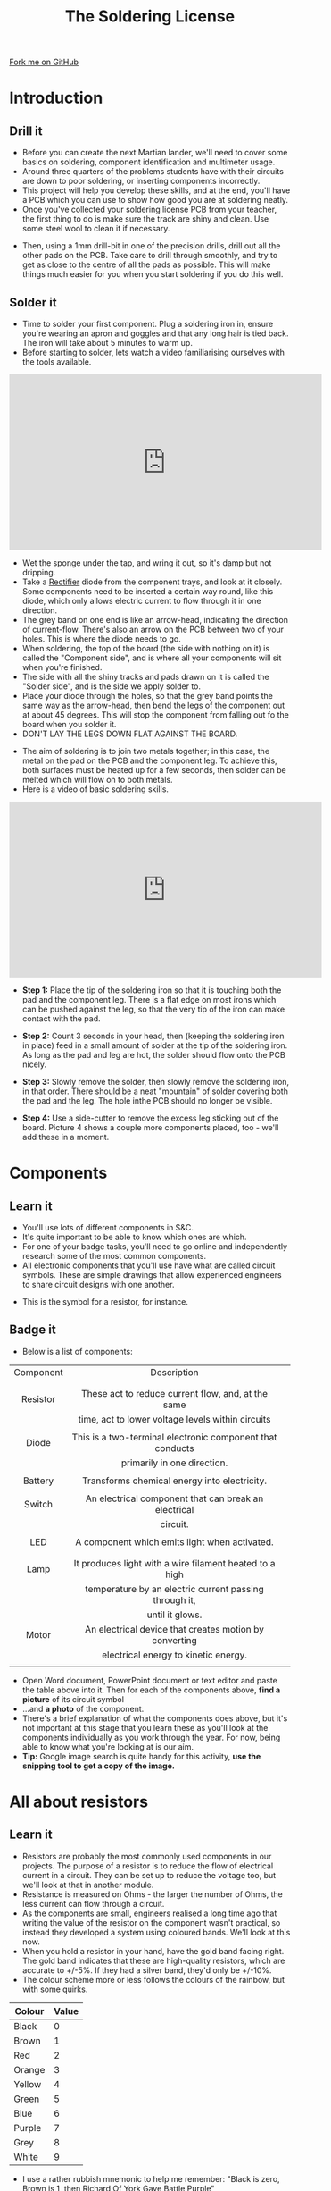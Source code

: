 #+STARTUP:indent
#+HTML_HEAD: <link rel="stylesheet" type="text/css" href="css/styles.css"/>
#+HTML_HEAD_EXTRA: <link href='http://fonts.googleapis.com/css?family=Ubuntu+Mono|Ubuntu' rel='stylesheet' type='text/css'>
#+BEGIN_COMMENT
#+STYLE: <link rel="stylesheet" type="text/css" href="css/styles.css"/>
#+STYLE: <link href='http://fonts.googleapis.com/css?family=Ubuntu+Mono|Ubuntu' rel='stylesheet' type='text/css'>
#+END_COMMENT
#+OPTIONS: f:nil author:nil num:1 creator:nil timestamp:nil 
#+TITLE: The Soldering License
#+AUTHOR: Stephen Brown

#+BEGIN_HTML
<div class=ribbon>
<a href="https://github.com/stsb11/soldering_license">Fork me on GitHub</a>
</div>
<center>
<img src='img/done.jpg' width=33%>
</center>
#+END_HTML

* COMMENT Use as a template
:PROPERTIES:
:HTML_CONTAINER_CLASS: activity
:END:
** Learn It
:PROPERTIES:
:HTML_CONTAINER_CLASS: learn
:END:

** Research It
:PROPERTIES:
:HTML_CONTAINER_CLASS: research
:END:

** Design It
:PROPERTIES:
:HTML_CONTAINER_CLASS: design
:END:

** Build It
:PROPERTIES:
:HTML_CONTAINER_CLASS: build
:END:

** Test It
:PROPERTIES:
:HTML_CONTAINER_CLASS: test
:END:

** Run It
:PROPERTIES:
:HTML_CONTAINER_CLASS: run
:END:

** Document It
:PROPERTIES:
:HTML_CONTAINER_CLASS: document
:END:

** Code It
:PROPERTIES:
:HTML_CONTAINER_CLASS: code
:END:

** Program It
:PROPERTIES:
:HTML_CONTAINER_CLASS: program
:END:

** Try It
:PROPERTIES:
:HTML_CONTAINER_CLASS: try
:END:

** Badge It
:PROPERTIES:
:HTML_CONTAINER_CLASS: badge
:END:

** Save It
:PROPERTIES:
:HTML_CONTAINER_CLASS: save
:END:

e* Introduction
[[file:img/pic.jpg]]
:PROPERTIES:
:HTML_CONTAINER_CLASS: intro
:END:
** What are PIC chips?
:PROPERTIES:
:HTML_CONTAINER_CLASS: research
:END:
Peripheral Interface Controllers are small silicon chips which can be programmed to perform useful tasks.
In school, we tend to use Genie branded chips, like the C08 model you will use in this project. Others (e.g. PICAXE) are available.
PIC chips allow you connect different inputs (e.g. switches) and outputs (e.g. LEDs, motors and speakers), and to control them using flowcharts.
Chips such as these can be found everywhere in consumer electronic products, from toasters to cars. 

While they might not look like much, there is more computational power in a single PIC chip used in school than there was in the space shuttle that went to the moon in the 60's!
** When would I use a PIC chip?
Imagine you wanted to make a flashing bike light; using an LED and a switch alone, you'd need to manually push and release the button to get the flashing effect. A PIC chip could be programmed to turn the LED off and on once a second.
In a board game, you might want to have an electronic dice to roll numbers from 1 to 6 for you. 
In a car, a circuit is needed to ensure that the airbags only deploy when there is a sudden change in speed, AND the passenger is wearing their seatbelt, AND the front or rear bumper has been struck. PIC chips can carry out their instructions very quickly, performing around 1000 instructions per second - as such, they can react far more quickly than a person can. 
* Introduction
:PROPERTIES:
:HTML_CONTAINER_CLASS: activity
:END:
** Drill it
:PROPERTIES:
:HTML_CONTAINER_CLASS: try
:END:
- Before you can create the next Martian lander, we'll need to cover some basics on soldering, component identification and multimeter usage. 
- Around three quarters of the problems students have with their circuits are down to poor soldering, or inserting components incorrectly. 
- This project will help you develop these skills, and at the end, you'll have a PCB which you can use to show how good you are at soldering neatly.
- Once you've collected your soldering license PCB from your teacher, the first thing to do is make sure the track are shiny and clean. Use some steel wool to clean it if necessary.
[[./img/3mm_hole.jpg]]
- Then, using a 1mm drill-bit in one of the precision drills, drill out all the other pads on the PCB. Take care to drill through smoothly, and try to get as close to the centre of all the pads as possible. This will make things much easier for you when you start soldering if you do this well.
[[./img/1mm_holes.jpg]]

** Solder it
:PROPERTIES:
:HTML_CONTAINER_CLASS: try
:END:
- Time to solder your first component. Plug a soldering iron in, ensure you're wearing an apron and goggles and that any long hair is tied back. The iron will take about 5 minutes to warm up. 
- Before starting to solder, lets watch a video familiarising ourselves with the tools available.
#+BEGIN_HTML
<iframe width="560" height="315" src="https://www.youtube.com/embed/sQ2O2sjwDWU" frameborder="0" allowfullscreen></iframe>
#+END_HTML
- Wet the sponge under the tap, and wring it out, so it's damp but not dripping. 
- Take a __Rectifier__ diode from the component trays, and look at it closely. Some components need to be inserted a certain way round, like this diode, which only allows electric current to flow through it in one direction.
- The grey band on one end is like an arrow-head, indicating the direction of current-flow. There's also an arrow on the PCB between two of your holes. This is where the diode needs to go.
- When soldering, the top of the board (the side with nothing on it) is called the "Component side", and is where all your components will sit when you're finished.
- The side with all the shiny tracks and pads drawn on it is called the "Solder side", and is the side we apply solder to.
- Place your diode through the holes, so that the grey band points the same way as the arrow-head, then bend the legs of the component out at about 45 degrees. This will stop the component from falling out fo the board when you solder it. 
- DON'T LAY THE LEGS DOWN FLAT AGAINST THE BOARD.
[[./img/diode1.jpg]] 
- The aim of soldering is to join two metals together; in this case, the metal on the pad on the PCB and the component leg. To achieve this, both surfaces must be heated up for a few seconds, then solder can be melted which will flow on to both metals.
- Here is a video of basic soldering skills. 
#+BEGIN_HTML
<iframe width="560" height="315" src="https://www.youtube.com/embed/dDXR4wfQYrU" frameborder="0" allowfullscreen></iframe>
#+END_HTML
- *Step 1:*  Place the tip of the soldering iron so that it is touching both the pad and the component leg. There is a flat edge on most irons which can be pushed against the leg, so that the very tip of the iron can make contact with the pad.

- *Step 2:*  Count 3 seconds in your head, then (keeping the soldering iron in place) feed in a small amount of solder at the tip of the soldering iron. As long as the pad and leg are hot, the solder should flow onto the PCB nicely.

- *Step 3:* Slowly remove the solder, then slowly remove the soldering iron, in that order. There should be a neat "mountain" of solder covering both the pad and the leg. The hole inthe PCB should no longer be visible.

- *Step 4:* Use a side-cutter to remove the excess leg sticking out of the board. Picture 4 shows a couple more components placed, too - we'll add these in a moment.
[[./img/soldering.jpg]]

* Components
:PROPERTIES:
:HTML_CONTAINER_CLASS: activity
:END:
** Learn it
:PROPERTIES:
:HTML_CONTAINER_CLASS: learn
:END:
- You'll use lots of different components in S&C.
- It's quite important to be able to know which ones are which.
- For one of your badge tasks, you'll need to go online and independently research some of the most common components.
- All electronic components that you'll use have what are called circuit symbols. These are simple drawings that allow experienced engineers to share circuit designs with one another. 
[[./img/res_sym.png]]
- This is the symbol for a resistor, for instance.

** Badge it
:PROPERTIES:
:HTML_CONTAINER_CLASS: badge
:END:
- Below is a list of components:
| <c>       | <c>                                                       |       
| Component | Description                                               |       
|           |                                                           |
|           |                                                           |
|-----------+-----------------------------------------------------------|
| Resistor  | These act to reduce current flow, and, at the same        |
|           | time, act to lower voltage levels within circuits         |
|           |                                                           |
|-----------+-----------------------------------------------------------|
| Diode     | This is a two-terminal electronic component that conducts |
|           | primarily in one direction.                               |
|           |                                                           |
|-----------+-----------------------------------------------------------|
| Battery   | Transforms chemical energy into electricity.              |
|           |                                                           |
|-----------+-----------------------------------------------------------|
| Switch    | An electrical component that can break an electrical      |
|           | circuit.                                                  |
|           |                                                           |
|-----------+-----------------------------------------------------------|
| LED       | A component which emits light when activated.             |
|           |                                                           |
|           |                                                           |
|-----------+-----------------------------------------------------------|
| Lamp      | It produces light with a wire filament heated to a high   |
|           | temperature by an electric current passing through it,    |
|           | until it glows.                                           |
|-----------+-----------------------------------------------------------|
| Motor     | An electrical device that creates motion by converting    |
|           | electrical energy to kinetic energy.                      |
|           |                                                           |
|-----------+-----------------------------------------------------------|

- Open Word document, PowerPoint document or text editor and paste the table above into it. Then for each of the components above, *find a picture* of its circuit symbol
- ...and *a photo* of the component.
- There's a brief explanation of what the components does above, but it's not important at this stage that you learn these as you'll look at the components individually as you work through the year. For now, being able to know what you're looking at is our aim.
- *Tip:* Google image search is quite handy for this activity, *use the snipping tool to get a copy of the image.*

* All about resistors
:PROPERTIES:
:HTML_CONTAINER_CLASS: activity
:END:
** Learn it
:PROPERTIES:
:HTML_CONTAINER_CLASS: learn
:END:
- Resistors are probably the most commonly used components in our projects. The purpose of a resistor is to reduce the flow of electrical current in a circuit. They can be set up to reduce the voltage too, but we'll look at that in another module.
- Resistance is measured on Ohms - the larger the number of Ohms, the less current can flow through a circuit. 
- As the components are small, engineers realised a long time ago that writing the value of the resistor on the component wasn't practical, so instead they developed a system using coloured bands. We'll look at this now.
- When you hold a resistor in your hand, have the gold band facing right. The gold band indicates that these are high-quality resistors, which are accurate to +/-5%. If they had a silver band, they'd only be +/-10%. 
- The colour scheme more or less follows the colours of the rainbow, but with some quirks.

| Colour | Value |
|--------+-------|
| Black  |     0 |
| Brown  |     1 |
| Red    |     2 |
| Orange |     3 |
| Yellow |     4 |
| Green  |     5 |
| Blue   |     6 |
| Purple |     7 |
| Grey   |     8 |
| White  |     9 |

- I use a rather rubbish mnemonic to help me remember: "Black is zero, Brown is 1, then Richard Of York Gave Battle Purple"
- So black is 0, brown is 1, Richard (Red) is 2, Of (Orange) is 3...
- You very rarely see grey and white banded resistors, so I don't have them in my mnemonic. If you can come up with something better, let the teacher know, and you could find your idea featured on BourneToInvent.com! 
- To read a resistor, you start by writing down the value for the left-most coloured band.
- You then write the value of the next coloured band next to it.
- The third band tells you how many zeros to write after that. Let's do some examples...
- Orange (3), Orange (3), Brown (0), Gold - 330 Ohms
- Brown (1), Black (0), Yellow (0000), Gold - 100000 Ohms
- People recognised that sometimes, it'd be nice to have a shorthand to avoid writing out lots of zeros. 
- Rather than writing a number like 10,000, electronic engineers tend to knock off the last 3 zeros and write 10k instead.
- Rather than writing 2200, people can also write 2k2. You'll see this quite a bit when you look at the component racks in the classroom.
- In the next step, we'll add resistors.

* Badge It
:PROPERTIES:
:HTML_CONTAINER_CLASS: activity
:END:
** Badge it
:PROPERTIES:
:HTML_CONTAINER_CLASS: badge
:END:
- Copy and paste this into an empty notepad document:

#+begin_src exercise
| Colours                      | Resistor value     |
+------------------------------+--------------------+
| Orange, Orange, Brown, Gold  |  330 Ohms          |
+------------------------------+--------------------+
| Brown, Black, Red            |                    |
+------------------------------+--------------------+
| Red, Yellow, Orange          |                    |
+------------------------------+--------------------+
| Purple, Green, Black         |                    |
+------------------------------+--------------------+
|                              | 10,000 Ohms (10k)  |
+------------------------------+--------------------+
|                              | 61 Ohms            |
+------------------------------+--------------------+
|                              | 100 Ohms           |
#+end_src 

- To collect the badge, complete the table with the correct resistor values.
- Save the competed work in your Systems and Control folder for this project as '*resistorvalues.txt*', and upload it to BourneToLearn.com for marking.
[[./index.html][Back to homepage]]
